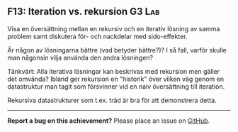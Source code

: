 #+html: <a name="13"></a>
** F13: Iteration vs. rekursion  :G3:Lab:

 #+begin_summary
 Visa en översättning mellan en rekursiv och en iterativ lösning av
 samma problem samt diskutera för- och nackdelar med sido-effekter.
 #+end_summary

 Är någon av lösningarna bättre (vad betyder bättre?)? I så fall,
 varför skulle man någonsin vilja använda den andra lösningen?

 Tänkvärt: Alla iterativa lösningar kan beskrivas med rekursion men
 gäller det omvända? Ibland ger rekursion en "historik" över
 vilken väg genom en datastruktur man tagit som försvinner vid en
 naiv översättning till iteration.

 Rekursiva datastrukturer som t.ex. träd är bra för att demonstrera
 detta.



-----

*Report a bug on this achievement?* Please place an issue on [[https://github.com/IOOPM-UU/achievements/issues/new?title=Bug%20in%20achievement%20F13&body=Please%20describe%20the%20bug,%20comment%20or%20issue%20here&assignee=TobiasWrigstad][GitHub]].
